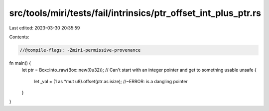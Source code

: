 src/tools/miri/tests/fail/intrinsics/ptr_offset_int_plus_ptr.rs
===============================================================

Last edited: 2023-03-30 20:35:59

Contents:

.. code-block:: rs

    //@compile-flags: -Zmiri-permissive-provenance

fn main() {
    let ptr = Box::into_raw(Box::new(0u32));
    // Can't start with an integer pointer and get to something usable
    unsafe {
        let _val = (1 as *mut u8).offset(ptr as isize); //~ERROR: is a dangling pointer
    }
}


